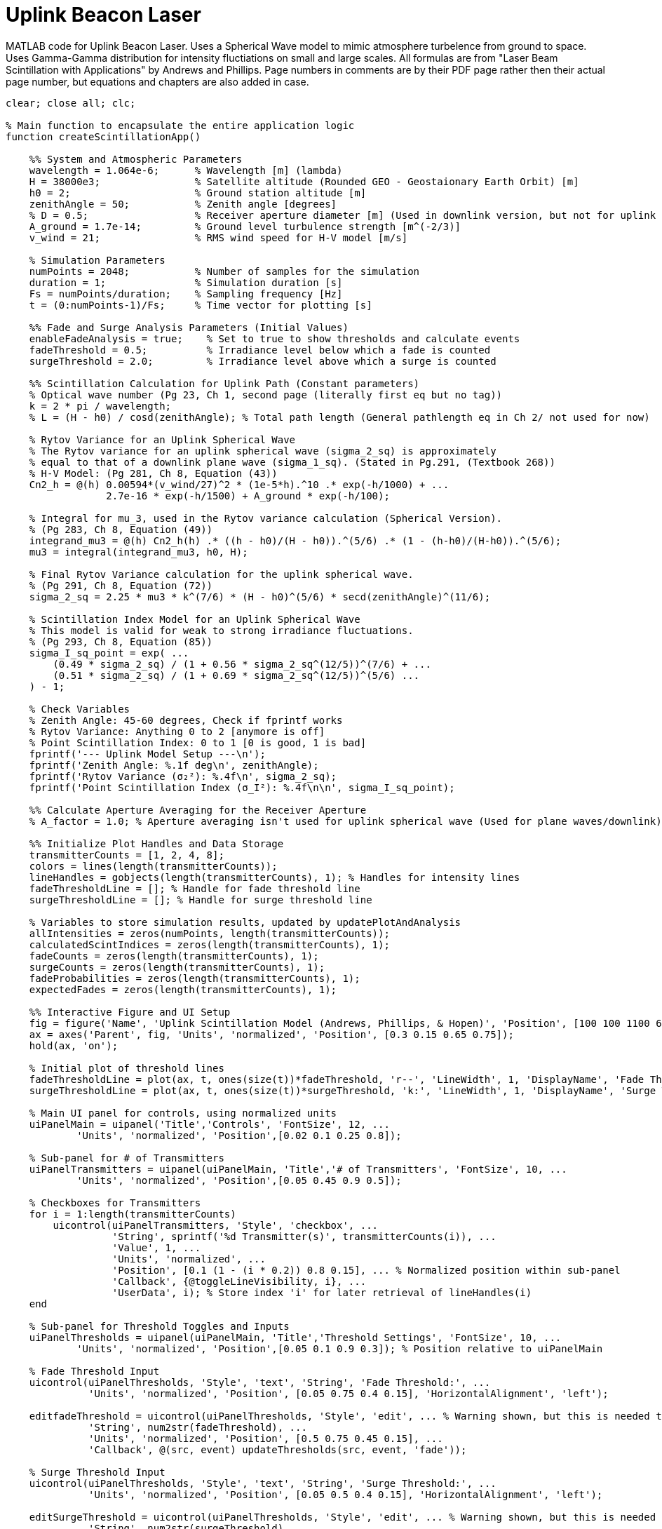 = Uplink Beacon Laser

MATLAB code for Uplink Beacon Laser. 
Uses a Spherical Wave model to mimic atmosphere turbelence from ground to space. 
Uses Gamma-Gamma distribution for intensity fluctiations on small and large scales. 
All formulas are from "Laser Beam Scintillation with Applications" by Andrews and Phillips. Page numbers in comments are by their PDF page rather then their actual page number, but equations and chapters are also added in case.

[source,matlab]
----
clear; close all; clc;

% Main function to encapsulate the entire application logic
function createScintillationApp()

    %% System and Atmospheric Parameters
    wavelength = 1.064e-6;      % Wavelength [m] (lambda)
    H = 38000e3;                % Satellite altitude (Rounded GEO - Geostaionary Earth Orbit) [m]
    h0 = 2;                     % Ground station altitude [m]
    zenithAngle = 50;           % Zenith angle [degrees]
    % D = 0.5;                  % Receiver aperture diameter [m] (Used in downlink version, but not for uplink
    A_ground = 1.7e-14;         % Ground level turbulence strength [m^(-2/3)]
    v_wind = 21;                % RMS wind speed for H-V model [m/s]

    % Simulation Parameters
    numPoints = 2048;           % Number of samples for the simulation
    duration = 1;               % Simulation duration [s]
    Fs = numPoints/duration;    % Sampling frequency [Hz]
    t = (0:numPoints-1)/Fs;     % Time vector for plotting [s]

    %% Fade and Surge Analysis Parameters (Initial Values)
    enableFadeAnalysis = true;    % Set to true to show thresholds and calculate events
    fadeThreshold = 0.5;          % Irradiance level below which a fade is counted
    surgeThreshold = 2.0;         % Irradiance level above which a surge is counted

    %% Scintillation Calculation for Uplink Path (Constant parameters)
    % Optical wave number (Pg 23, Ch 1, second page (literally first eq but no tag))
    k = 2 * pi / wavelength;
    % L = (H - h0) / cosd(zenithAngle); % Total path length (General pathlength eq in Ch 2/ not used for now)

    % Rytov Variance for an Uplink Spherical Wave
    % The Rytov variance for an uplink spherical wave (sigma_2_sq) is approximately
    % equal to that of a downlink plane wave (sigma_1_sq). (Stated in Pg.291, (Textbook 268))
    % H-V Model: (Pg 281, Ch 8, Equation (43))
    Cn2_h = @(h) 0.00594*(v_wind/27)^2 * (1e-5*h).^10 .* exp(-h/1000) + ...
                 2.7e-16 * exp(-h/1500) + A_ground * exp(-h/100);

    % Integral for mu_3, used in the Rytov variance calculation (Spherical Version).
    % (Pg 283, Ch 8, Equation (49))
    integrand_mu3 = @(h) Cn2_h(h) .* ((h - h0)/(H - h0)).^(5/6) .* (1 - (h-h0)/(H-h0)).^(5/6);
    mu3 = integral(integrand_mu3, h0, H);

    % Final Rytov Variance calculation for the uplink spherical wave.
    % (Pg 291, Ch 8, Equation (72))
    sigma_2_sq = 2.25 * mu3 * k^(7/6) * (H - h0)^(5/6) * secd(zenithAngle)^(11/6);

    % Scintillation Index Model for an Uplink Spherical Wave
    % This model is valid for weak to strong irradiance fluctuations.
    % (Pg 293, Ch 8, Equation (85))
    sigma_I_sq_point = exp( ...
        (0.49 * sigma_2_sq) / (1 + 0.56 * sigma_2_sq^(12/5))^(7/6) + ...
        (0.51 * sigma_2_sq) / (1 + 0.69 * sigma_2_sq^(12/5))^(5/6) ...
    ) - 1;

    % Check Variables
    % Zenith Angle: 45-60 degrees, Check if fprintf works
    % Rytov Variance: Anything 0 to 2 [anymore is off]
    % Point Scintillation Index: 0 to 1 [0 is good, 1 is bad]
    fprintf('--- Uplink Model Setup ---\n');
    fprintf('Zenith Angle: %.1f deg\n', zenithAngle);
    fprintf('Rytov Variance (σ₂²): %.4f\n', sigma_2_sq);
    fprintf('Point Scintillation Index (σ_I²): %.4f\n\n', sigma_I_sq_point);

    %% Calculate Aperture Averaging for the Receiver Aperture
    % A_factor = 1.0; % Aperture averaging isn't used for uplink spherical wave (Used for plane waves/downlink)

    %% Initialize Plot Handles and Data Storage
    transmitterCounts = [1, 2, 4, 8];
    colors = lines(length(transmitterCounts));
    lineHandles = gobjects(length(transmitterCounts), 1); % Handles for intensity lines
    fadeThresholdLine = []; % Handle for fade threshold line
    surgeThresholdLine = []; % Handle for surge threshold line

    % Variables to store simulation results, updated by updatePlotAndAnalysis
    allIntensities = zeros(numPoints, length(transmitterCounts));
    calculatedScintIndices = zeros(length(transmitterCounts), 1);
    fadeCounts = zeros(length(transmitterCounts), 1);
    surgeCounts = zeros(length(transmitterCounts), 1);
    fadeProbabilities = zeros(length(transmitterCounts), 1);
    expectedFades = zeros(length(transmitterCounts), 1);

    %% Interactive Figure and UI Setup
    fig = figure('Name', 'Uplink Scintillation Model (Andrews, Phillips, & Hopen)', 'Position', [100 100 1100 600]);
    ax = axes('Parent', fig, 'Units', 'normalized', 'Position', [0.3 0.15 0.65 0.75]);
    hold(ax, 'on');

    % Initial plot of threshold lines
    fadeThresholdLine = plot(ax, t, ones(size(t))*fadeThreshold, 'r--', 'LineWidth', 1, 'DisplayName', 'Fade Threshold');
    surgeThresholdLine = plot(ax, t, ones(size(t))*surgeThreshold, 'k:', 'LineWidth', 1, 'DisplayName', 'Surge Threshold');

    % Main UI panel for controls, using normalized units
    uiPanelMain = uipanel('Title','Controls', 'FontSize', 12, ...
            'Units', 'normalized', 'Position',[0.02 0.1 0.25 0.8]);

    % Sub-panel for # of Transmitters
    uiPanelTransmitters = uipanel(uiPanelMain, 'Title','# of Transmitters', 'FontSize', 10, ...
            'Units', 'normalized', 'Position',[0.05 0.45 0.9 0.5]); 

    % Checkboxes for Transmitters
    for i = 1:length(transmitterCounts)
        uicontrol(uiPanelTransmitters, 'Style', 'checkbox', ...
                  'String', sprintf('%d Transmitter(s)', transmitterCounts(i)), ...
                  'Value', 1, ...
                  'Units', 'normalized', ...
                  'Position', [0.1 (1 - (i * 0.2)) 0.8 0.15], ... % Normalized position within sub-panel
                  'Callback', {@toggleLineVisibility, i}, ...
                  'UserData', i); % Store index 'i' for later retrieval of lineHandles(i)
    end

    % Sub-panel for Threshold Toggles and Inputs
    uiPanelThresholds = uipanel(uiPanelMain, 'Title','Threshold Settings', 'FontSize', 10, ...
            'Units', 'normalized', 'Position',[0.05 0.1 0.9 0.3]); % Position relative to uiPanelMain

    % Fade Threshold Input
    uicontrol(uiPanelThresholds, 'Style', 'text', 'String', 'Fade Threshold:', ...
              'Units', 'normalized', 'Position', [0.05 0.75 0.4 0.15], 'HorizontalAlignment', 'left');

    editfadeThreshold = uicontrol(uiPanelThresholds, 'Style', 'edit', ... % Warning shown, but this is needed to when values change in txtbox
              'String', num2str(fadeThreshold), ...
              'Units', 'normalized', 'Position', [0.5 0.75 0.45 0.15], ...
              'Callback', @(src, event) updateThresholds(src, event, 'fade'));

    % Surge Threshold Input
    uicontrol(uiPanelThresholds, 'Style', 'text', 'String', 'Surge Threshold:', ...
              'Units', 'normalized', 'Position', [0.05 0.5 0.4 0.15], 'HorizontalAlignment', 'left');

    editSurgeThreshold = uicontrol(uiPanelThresholds, 'Style', 'edit', ... % Warning shown, but this is needed to when values change in txtbox
              'String', num2str(surgeThreshold), ...
              'Units', 'normalized', 'Position', [0.5 0.5 0.45 0.15], ...
              'Callback', @(src, event) updateThresholds(src, event, 'surge'));

    % Checkboxes for Threshold Visibility 
    uicontrol(uiPanelThresholds, 'Style', 'checkbox', ...
              'String', 'Show Fade Line', ...
              'Value', 1, ...
              'Units', 'normalized', ...
              'Position', [0.1 0.25 0.8 0.15], ...
              'Callback', {@toggleThresholdVisibility, fadeThresholdLine});

    uicontrol(uiPanelThresholds, 'Style', 'checkbox', ...
              'String', 'Show Surge Line', ...
              'Value', 1, ...
              'Units', 'normalized', ...
              'Position', [0.1 0.05 0.8 0.15], ...
              'Callback', {@toggleThresholdVisibility, surgeThresholdLine});

    % call to run the simulation and update the plot and info
    updatePlotAndAnalysis();

    % Function to re-run simulation and update plot/analysis
    function updatePlotAndAnalysis()
        % Generate Data for Different Transmitter Counts
        % Gamma-Gamma distribution used to model irradiance fluctuations.
        % (Pg 110, Ch 2)
        for j = 1:length(transmitterCounts)
            numTransmitters = transmitterCounts(j);

            % Scintillation reduction due to transmitter diversity:
            % Assuming uncorrelated (or sufficiently separated) transmitter paths,
            % the scintillation index is reduced by the number of transmitters (M).
            % Aperture averaging is negligible (A_factor = 1).
            sigma_I_sq_M = sigma_I_sq_point / numTransmitters; % Overall scintillation
            calculatedScintIndices(j) = sigma_I_sq_M;

            % Gamma-Gamma PDF parameters alpha and beta for the uplink spherical wave model.
            % From the large-scale (x) and small-scale (y) log-irradiance variances.
            % Large-scale log-irradiance variance for uplink spherical wave.
            % (Pg 293, Ch 8, Equation (84))
            sigma_lnx_sq = (0.49 * sigma_2_sq) / (1 + 0.56 * sigma_2_sq^(12/5))^(7/6);

            % Small-scale log-irradiance variance for uplink spherical wave.
            % (Pg 293, Ch 8, Equation (78))
            sigma_lny_sq = (0.51 * sigma_2_sq) / (1 + 0.69 * sigma_2_sq^(12/5))^(5/6);
            
            % Convert log-irradiance variances to irradiance variances.
            % (Pg 267, Ch 8, Equation (4))
            sigma_x_sq = exp(sigma_lnx_sq) - 1;
            sigma_y_sq = exp(sigma_lny_sq) - 1;

            % Inverse relationship for alpha and beta.
            alpha_effective = 1 / (sigma_x_sq / numTransmitters); % Scaling factor based on # of Transmitters
            beta_effective = 1 / (sigma_y_sq / numTransmitters);

            % Generate random variables from two gamma distributions. Their product
            % follows a Gamma-Gamma distribution, modeling the irradiance.
            % (Page 111, Chapter 2, Based off of eq 40 and 41 but used prefined gamma distribution function)
            large_scale_irradiance = gamrnd(alpha_effective, 1/alpha_effective, numPoints, 1);
            small_scale_irradiance = gamrnd(beta_effective, 1/beta_effective, numPoints, 1);

            % Final intensity is the product of the two modulated processes
            % Pg 110, ch2, I = xy where x is large and y is small scale atmospheric effects
            intensity = large_scale_irradiance .* small_scale_irradiance;
            allIntensities(:,j) = intensity;

            % Calculate fade and surge events
            if enableFadeAnalysis
                isFaded = intensity < fadeThreshold;
                fadeCrossings = diff(isFaded) == 1;
                fadeCounts(j) = sum(fadeCrossings);
                fadeProbabilities(j) = sum(isFaded) / numPoints; % Probability of fade (Pg 247, Eq 17 is theoretical basis, ts is good for now)

                isSurged = intensity > surgeThreshold;
                surgeCrossings = diff(isSurged) == 1;
                surgeCounts(j) = sum(surgeCrossings);

                % Calculate Expected Number of Fades (Simplified Rice's formula approximation)
                % (Pg 273, Chapter 8, sentence with LEO and GEO)
                L_corr_eff = 100; % meters, a rough estimate for uplink correlation width I should probably find a concrete value for this though
                f_char = v_wind / L_corr_eff; 
                expectedFades(j) = f_char * fadeProbabilities(j) * duration; % Number of fades in 'duration' seconds
            end
        end

        % Update plot lines
        set(fadeThresholdLine, 'YData', ones(size(t))*fadeThreshold);
        set(surgeThresholdLine, 'YData', ones(size(t))*surgeThreshold);

        % Update intensity lines: Create if not exists, otherwise update YData
        hold(ax, 'on'); % Ensure hold is on before plotting/updating
        for j = 1:length(transmitterCounts)
            % Check if the line handle is valid (i.e., it's a graphics object and not deleted)
            if isgraphics(lineHandles(j))
                set(lineHandles(j), 'YData', allIntensities(:,j));
            else
                % Line doesn't exist or was deleted, create it
                lineHandles(j) = plot(ax, t, allIntensities(:,j), ...
                    'Color', colors(j,:), ...
                    'LineWidth', 1.5, ...
                    'DisplayName', sprintf('%d Transmitter(s)', transmitterCounts(j)), ...
                    'Visible', 'on');
            end
        end
        hold(ax, 'off'); % Ensure hold is off after updating all lines

        title(ax, 'Simulated Uplink Scintillation with Transmitter Diversity');
        xlabel(ax, 'Time (s)');
        ylabel(ax, 'Normalized Irradiance');
        grid(ax, 'on');
        ylim(ax, [0 max(3.5, ceil(max(allIntensities(:))))]); % Re-adjust y-limit
        legend(ax, 'show', 'Location', 'northeast');

        % Display results in command window
        fprintf('- Scintillation Index Comparison -\n');
        fprintf('Based on satellite uplink (spherical wave).\n');
        fprintf('-------------------------------------------------------\n');
        for j = 1:length(transmitterCounts)
            % Scintillation index is the normalized variance of irradiance
            % (Pg 88, Ch 2, Equation (1))
            simulated_scintIndex = var(allIntensities(:,j)) / mean(allIntensities(:,j))^2;
            fprintf('%d Transmitter(s): Theoretical σ_I² = %.4f | Simulated σ_I² = %.4f\n', ...
                    transmitterCounts(j), calculatedScintIndices(j), simulated_scintIndex);
        end
        if enableFadeAnalysis
            fprintf('\n--- Fade and Surge Event Analysis ---\n');
            fprintf('Fade Threshold: %.2f | Surge (Oversaturation) Threshold: %.2f\n', fadeThreshold, surgeThreshold);
            fprintf('--------------------------------------------------------------------------\n');
            fprintf('%-16s | %-15s | %-15s | %-15s | %-15s\n', 'Transmitter(s)', 'Fade Prob.', 'Fade Events', 'Surge Events', 'Expected Fades');
            fprintf('-------------------------------------------------------------------------\n');
            for j = 1:length(transmitterCounts)
                fprintf('%-16d | %-15.4f | %-15d | %-15d | %-15.2f\n', ...
                    transmitterCounts(j), fadeProbabilities(j), fadeCounts(j), surgeCounts(j), expectedFades(j));
            end
        end
    end

    % Callback function for transmitter checkboxes
    function toggleLineVisibility(src, ~, lineIndex)
        % Retrieve the actual line handle from the lineHandles array using the stored index
        lineHandle = lineHandles(lineIndex);
        if get(src, 'Value')
            set(lineHandle, 'Visible', 'on');
        else
            set(lineHandle, 'Visible', 'off');
        end
    end

    % Callback function for threshold visibility checkboxes
    function toggleThresholdVisibility(src, ~, lineHandle)
        if get(src, 'Value')
            set(lineHandle, 'Visible', 'on');
        else
            set(lineHandle, 'Visible', 'off');
        end
    end

    % Callback function for threshold input fields
    function updateThresholds(src, ~, type)
        newValue = str2double(get(src, 'String'));
        if isnan(newValue) || newValue < 0
            % Invalid input, revert to previous value and warn
            if strcmp(type, 'fade')
                set(src, 'String', num2str(fadeThreshold));
            else
                set(src, 'String', num2str(surgeThreshold));
            end
            warning('Invalid input. Please enter a non-negative numeric value or else.');
            return;
        end

        if strcmp(type, 'fade')
            fadeThreshold = newValue;
        else
            surgeThreshold = newValue;
        end
        updatePlotAndAnalysis(); % Re-run simulation and update plot/analysis
    end

end % End of createScintillationApp function

% Call the main function to run the application
createScintillationApp();

